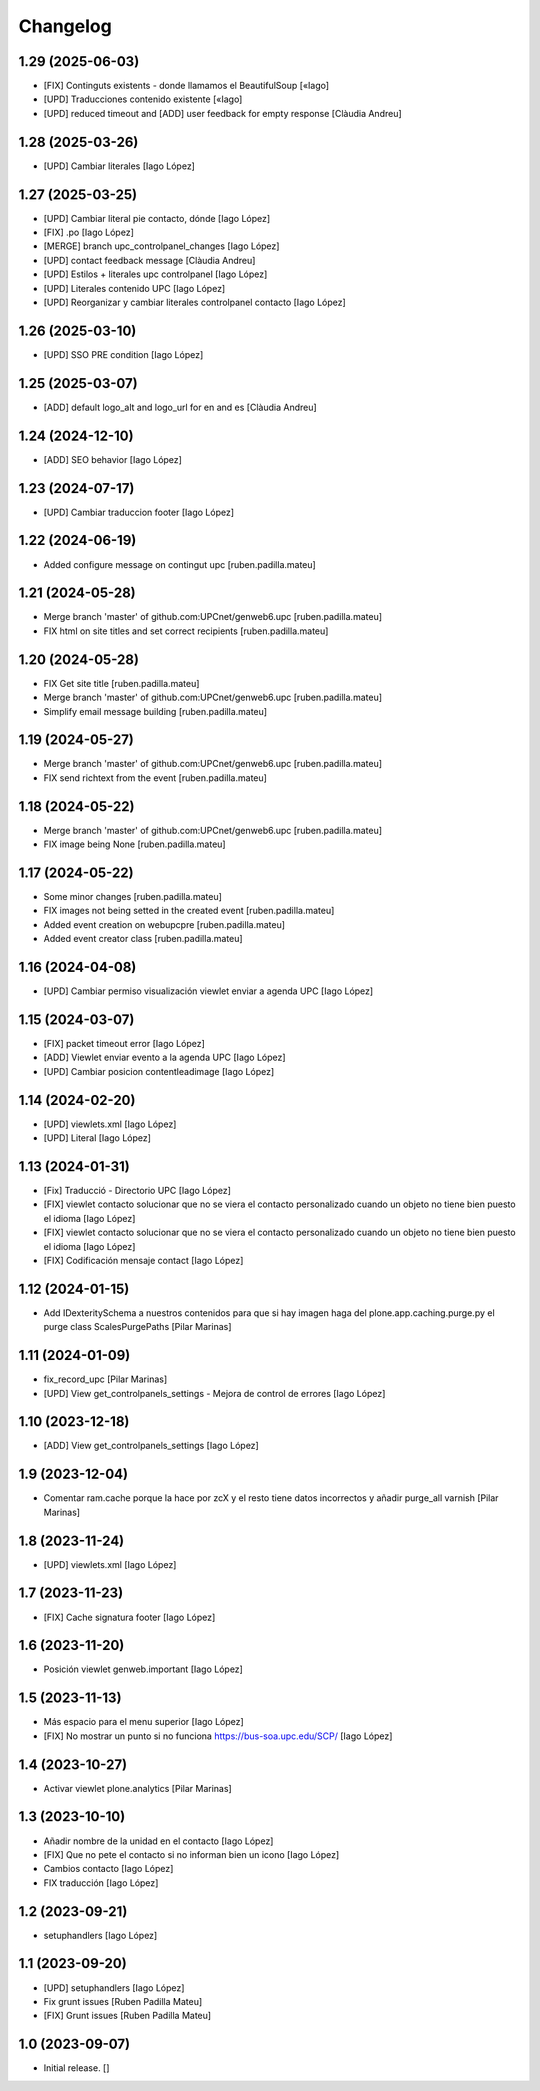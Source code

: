 Changelog
=========


1.29 (2025-06-03)
-----------------

* [FIX] Continguts existents - donde llamamos el BeautifulSoup [«Iago]
* [UPD] Traducciones contenido existente [«Iago]
* [UPD] reduced timeout and [ADD] user feedback for empty response [Clàudia Andreu]

1.28 (2025-03-26)
-----------------

* [UPD] Cambiar literales [Iago López]

1.27 (2025-03-25)
-----------------

* [UPD] Cambiar literal pie contacto, dónde [Iago López]
* [FIX] .po [Iago López]
* [MERGE] branch upc_controlpanel_changes [Iago López]
* [UPD] contact feedback message [Clàudia Andreu]
* [UPD] Estilos + literales upc controlpanel [Iago López]
* [UPD] Literales contenido UPC [Iago López]
* [UPD] Reorganizar y cambiar literales controlpanel contacto [Iago López]

1.26 (2025-03-10)
-----------------

* [UPD] SSO PRE condition [Iago López]

1.25 (2025-03-07)
-----------------

* [ADD] default logo_alt and logo_url for en and es [Clàudia Andreu]

1.24 (2024-12-10)
-----------------

* [ADD] SEO behavior [Iago López]

1.23 (2024-07-17)
-----------------

* [UPD] Cambiar traduccion footer [Iago López]

1.22 (2024-06-19)
-----------------

* Added configure message on contingut upc [ruben.padilla.mateu]

1.21 (2024-05-28)
-----------------

* Merge branch 'master' of github.com:UPCnet/genweb6.upc [ruben.padilla.mateu]
* FIX html on site titles and set correct recipients [ruben.padilla.mateu]

1.20 (2024-05-28)
-----------------

* FIX Get site title [ruben.padilla.mateu]
* Merge branch 'master' of github.com:UPCnet/genweb6.upc [ruben.padilla.mateu]
* Simplify email message building [ruben.padilla.mateu]

1.19 (2024-05-27)
-----------------

* Merge branch 'master' of github.com:UPCnet/genweb6.upc [ruben.padilla.mateu]
* FIX send richtext from the event [ruben.padilla.mateu]

1.18 (2024-05-22)
-----------------

* Merge branch 'master' of github.com:UPCnet/genweb6.upc [ruben.padilla.mateu]
* FIX image being None [ruben.padilla.mateu]

1.17 (2024-05-22)
-----------------

* Some minor changes [ruben.padilla.mateu]
* FIX images not being setted in the created event [ruben.padilla.mateu]
* Added event creation on webupcpre [ruben.padilla.mateu]
* Added event creator class [ruben.padilla.mateu]

1.16 (2024-04-08)
-----------------

* [UPD] Cambiar permiso visualización viewlet enviar a agenda UPC [Iago López]

1.15 (2024-03-07)
-----------------

* [FIX] packet timeout error [Iago López]
* [ADD] Viewlet enviar evento a la agenda UPC [Iago López]
* [UPD] Cambiar posicion contentleadimage [Iago López]

1.14 (2024-02-20)
-----------------

* [UPD] viewlets.xml [Iago López]
* [UPD] Literal [Iago López]

1.13 (2024-01-31)
-----------------

* [Fix] Traducció - Directorio UPC [Iago López]
* [FIX] viewlet contacto solucionar que no se viera el contacto personalizado cuando un objeto no tiene bien puesto el idioma [Iago López]
* [FIX] viewlet contacto solucionar que no se viera el contacto personalizado cuando un objeto no tiene bien puesto el idioma [Iago López]
* [FIX] Codificación mensaje contact [Iago López]

1.12 (2024-01-15)
-----------------

* Add IDexteritySchema a nuestros contenidos para que si hay imagen haga del plone.app.caching.purge.py el purge class ScalesPurgePaths [Pilar Marinas]

1.11 (2024-01-09)
-----------------

* fix_record_upc [Pilar Marinas]
* [UPD] View get_controlpanels_settings - Mejora de control de errores [Iago López]

1.10 (2023-12-18)
-----------------

* [ADD] View get_controlpanels_settings [Iago López]

1.9 (2023-12-04)
----------------

* Comentar ram.cache porque la hace por zcX y el resto tiene datos incorrectos y añadir purge_all varnish [Pilar Marinas]

1.8 (2023-11-24)
----------------

* [UPD] viewlets.xml [Iago López]

1.7 (2023-11-23)
----------------

* [FIX] Cache signatura footer [Iago López]

1.6 (2023-11-20)
----------------

* Posición viewlet genweb.important [Iago López]

1.5 (2023-11-13)
----------------

* Más espacio para el menu superior [Iago López]
* [FIX] No mostrar un punto si no funciona https://bus-soa.upc.edu/SCP/ [Iago López]

1.4 (2023-10-27)
----------------

* Activar viewlet plone.analytics [Pilar Marinas]

1.3 (2023-10-10)
----------------

* Añadir nombre de la unidad en el contacto [Iago López]
* [FIX] Que no pete el contacto si no informan bien un icono [Iago López]
* Cambios contacto [Iago López]
* FIX traducción [Iago López]

1.2 (2023-09-21)
----------------

* setuphandlers [Iago López]

1.1 (2023-09-20)
----------------

* [UPD] setuphandlers [Iago López]
* Fix grunt issues [Ruben Padilla Mateu]
* [FIX] Grunt issues [Ruben Padilla Mateu]

1.0 (2023-09-07)
----------------

- Initial release.
  []
